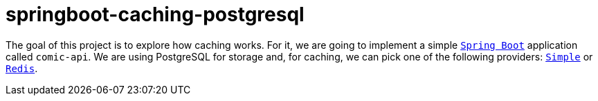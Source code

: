 = springboot-caching-postgresql

The goal of this project is to explore how caching works. For it, we are going to implement a simple https://docs.spring.io/spring-boot/index.html[`Spring Boot`] application called `comic-api`. We are using PostgreSQL for storage and, for caching, we can pick one of the following providers: https://docs.spring.io/spring-boot/reference/io/caching.html#io.caching.provider.simple[`Simple`] or https://redis.io/[`Redis`].

